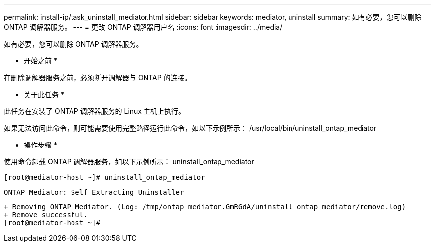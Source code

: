 ---
permalink: install-ip/task_uninstall_mediator.html 
sidebar: sidebar 
keywords: mediator, uninstall 
summary: 如有必要，您可以删除 ONTAP 调解器服务。 
---
= 更改 ONTAP 调解器用户名
:icons: font
:imagesdir: ../media/


[role="lead"]
如有必要，您可以删除 ONTAP 调解器服务。

* 开始之前 *

在删除调解器服务之前，必须断开调解器与 ONTAP 的连接。

* 关于此任务 *

此任务在安装了 ONTAP 调解器服务的 Linux 主机上执行。

如果无法访问此命令，则可能需要使用完整路径运行此命令，如以下示例所示： /usr/local/bin/uninstall_ontap_mediator

* 操作步骤 *

使用命令卸载 ONTAP 调解器服务，如以下示例所示： uninstall_ontap_mediator

....
[root@mediator-host ~]# uninstall_ontap_mediator
....
....
ONTAP Mediator: Self Extracting Uninstaller
....
....
+ Removing ONTAP Mediator. (Log: /tmp/ontap_mediator.GmRGdA/uninstall_ontap_mediator/remove.log)
+ Remove successful.
[root@mediator-host ~]#
....
